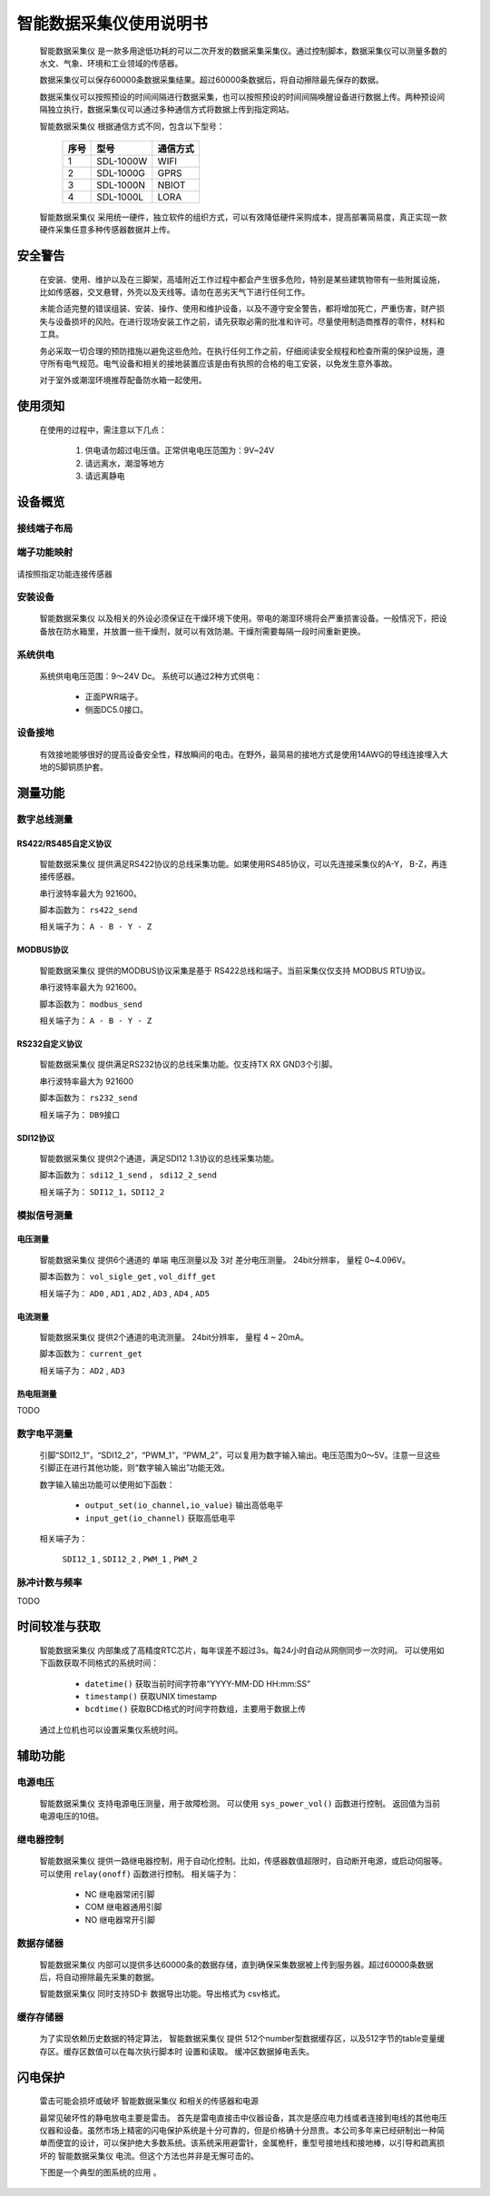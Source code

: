 ==================================
智能数据采集仪使用说明书
==================================

 |device| 是一款多用途低功耗的可以二次开发的数据采集采集仪。通过控制脚本，数据采集仪可以测量多数的水文、气象、环境和工业领域的传感器。

 数据采集仪可以保存60000条数据采集结果。超过60000条数据后，将自动擦除最先保存的数据。

 数据采集仪可以按照预设的时间间隔进行数据采集，也可以按照预设的时间间隔唤醒设备进行数据上传。两种预设间隔独立执行，数据采集仪可以通过多种通信方式将数据上传到指定网站。


 |device| 根据通信方式不同，包含以下型号：

        ======  =========       =========
        序号    型号            通信方式
        ======  =========       ========= 
        1       SDL-1000W       WIFI
        2       SDL-1000G       GPRS
        3       SDL-1000N       NBIOT
        4       SDL-1000L       LORA
        ======  =========       =========

 |device| 采用统一硬件，独立软件的组织方式，可以有效降低硬件采购成本，提高部署简易度，真正实现一款硬件采集任意多种传感器数据并上传。


--------------------------------
安全警告
--------------------------------

 在安装、使用、维护以及在三脚架，高墙附近工作过程中都会产生很多危险，特别是某些建筑物带有一些附属设施，比如传感器，交叉悬臂，外壳以及天线等。请勿在恶劣天气下进行任何工作。 
 
 未能合适完整的错误组装、安装、操作、使用和维护设备，以及不遵守安全警告，都将增加死亡，严重伤害，财产损失与设备损坏的风险。在进行现场安装工作之前，请先获取必需的批准和许可。尽量使用制造商推荐的零件，材料和工具。 
 
 务必采取一切合理的预防措施以避免这些危险。在执行任何工作之前，仔细阅读安全规程和检查所需的保护设施，遵守所有电气规范。电气设备和相关的接地装置应该是由有执照的合格的电工安装，以免发生意外事故。
 
 对于室外或潮湿环境推荐配备防水箱一起使用。


----------------------------------
使用须知
----------------------------------
 在使用的过程中，需注意以下几点：

        #. 供电请勿超过电压值。正常供电电压范围为：9V~24V
        #. 请远离水，潮湿等地方
        #. 请远离静电


----------------------------------
设备概览
----------------------------------

^^^^^^^^^^^^^^^^^^^^^^^^
接线端子布局
^^^^^^^^^^^^^^^^^^^^^^^^
.. figure:: ../_static/top_view.png
   :align: center

^^^^^^^^^^^^^^^^^^^^^^^^
端子功能映射
^^^^^^^^^^^^^^^^^^^^^^^^
.. figure:: ../_static/pin_map.jpg
   :align: center


请按照指定功能连接传感器

^^^^^^^^^^^^^^^^^^^^^^^^
安装设备
^^^^^^^^^^^^^^^^^^^^^^^^
 |device| 以及相关的外设必须保证在干燥环境下使用。带电的潮湿环境将会严重损害设备。一般情况下，把设备放在防水箱里，并放置一些干燥剂，就可以有效防潮。干燥剂需要每隔一段时间重新更换。

^^^^^^^^^^^^^^^^^^^^^^^^
系统供电
^^^^^^^^^^^^^^^^^^^^^^^^
 系统供电电压范围：9～24V Dc。
 系统可以通过2种方式供电：

                - 正面PWR端子。
                - 侧面DC5.0接口。

^^^^^^^^^^^^^^^^^^^^^^^^
设备接地
^^^^^^^^^^^^^^^^^^^^^^^^
 有效接地能够很好的提高设备安全性，释放瞬间的电击。在野外，最简易的接地方式是使用14AWG的导线连接埋入大地的5脚铜质护套。

------------------------
测量功能
------------------------

^^^^^^^^^^^^^^^^^^^^^^^^
数字总线测量
^^^^^^^^^^^^^^^^^^^^^^^^

""""""""""""""""""""""""
RS422/RS485自定义协议
""""""""""""""""""""""""
 |device| 提供满足RS422协议的总线采集功能。如果使用RS485协议，可以先连接采集仪的A-Y， B-Z，再连接传感器。
 
 串行波特率最大为 921600。 
 
 脚本函数为： ``rs422_send``

 相关端子为：  ``A - B - Y - Z``
 
.. figure:: ..\_static\rs422_hw_ref.jpg
        :align: center
 

""""""""""""""""""""""""
MODBUS协议
""""""""""""""""""""""""

 |device| 提供的MODBUS协议采集是基于 RS422总线和端子。当前采集仪仅支持 MODBUS RTU协议。
 
 串行波特率最大为 921600。
 
 脚本函数为： ``modbus_send``
 
 相关端子为：  ``A - B - Y - Z``

""""""""""""""""""""""""
RS232自定义协议
""""""""""""""""""""""""

 |device| 提供满足RS232协议的总线采集功能。仅支持TX RX GND3个引脚。

 串行波特率最大为 921600

 脚本函数为： ``rs232_send``

 相关端子为： ``DB9接口``


.. figure:: ..\_static\rs232_hw_ref.jpg
        :align: center


""""""""""""""""""""""""
SDI12协议
""""""""""""""""""""""""
 |device| 提供2个通道，满足SDI12 1.3协议的总线采集功能。

 脚本函数为： ``sdi12_1_send`` ， ``sdi12_2_send``

 相关端子为： ``SDI12_1，SDI12_2``

.. figure:: ..\_static\sdi12_hw_ref.jpg
        :align: center


^^^^^^^^^^^^^^^^^^^^^^^^
模拟信号测量
^^^^^^^^^^^^^^^^^^^^^^^^
""""""""""""""""""""""""
电压测量
""""""""""""""""""""""""
 |device| 提供6个通道的 单端 电压测量以及 3对 差分电压测量。 24bit分辨率， 量程 0~4.096V。

 脚本函数为： ``vol_sigle_get`` , ``vol_diff_get``

 相关端子为： ``AD0`` , ``AD1`` , ``AD2`` , ``AD3`` , ``AD4`` , ``AD5``

""""""""""""""""""""""""
电流测量
""""""""""""""""""""""""
 |device| 提供2个通道的电流测量。 24bit分辨率， 量程 4 ~ 20mA。

 脚本函数为： ``current_get`` 

 相关端子为： ``AD2`` , ``AD3`` 

""""""""""""""""""""""""
热电阻测量
""""""""""""""""""""""""
TODO

^^^^^^^^^^^^^^^^^^^^^^^^
数字电平测量
^^^^^^^^^^^^^^^^^^^^^^^^
 引脚“SDI12_1”，“SDI12_2”，“PWM_1”，“PWM_2”，可以复用为数字输入输出。电压范围为0～5V。注意一旦这些引脚正在进行其他功能，则“数字输入输出”功能无效。

 数字输入输出功能可以使用如下函数： 

                - ``output_set(io_channel,io_value)``  输出高低电平
                - ``input_get(io_channel)``            获取高低电平

 相关端子为：

                ``SDI12_1`` , ``SDI12_2`` , ``PWM_1`` , ``PWM_2``


^^^^^^^^^^^^^^^^^^^^^^^^
脉冲计数与频率
^^^^^^^^^^^^^^^^^^^^^^^^
TODO

------------------------
时间较准与获取
------------------------
 |device| 内部集成了高精度RTC芯片，每年误差不超过3s。每24小时自动从网侧同步一次时间。
 可以使用如下函数获取不同格式的系统时间：

                - ``datetime()``     获取当前时间字符串“YYYY-MM-DD HH:mm:SS”
                - ``timestamp()``    获取UNIX timestamp
                - ``bcdtime()``      获取BCD格式的时间字符数组，主要用于数据上传

 通过上位机也可以设置采集仪系统时间。


------------------------
辅助功能
------------------------
^^^^^^^^^^^^^^^^^^^^^^^^
电源电压
^^^^^^^^^^^^^^^^^^^^^^^^
 |device| 支持电源电压测量，用于故障检测。
 可以使用 ``sys_power_vol()`` 函数进行控制。 返回值为当前电源电压的10倍。

^^^^^^^^^^^^^^^^^^^^^^^^
继电器控制
^^^^^^^^^^^^^^^^^^^^^^^^
 |device| 提供一路继电器控制，用于自动化控制。比如，传感器数值超限时，自动断开电源，或启动伺服等。
 可以使用 ``relay(onoff)`` 函数进行控制。
 相关端子为：

                - NC   继电器常闭引脚
                - COM  继电器通用引脚
                - NO   继电器常开引脚

^^^^^^^^^^^^^^^^^^^^^^^^
数据存储器
^^^^^^^^^^^^^^^^^^^^^^^^
 |device| 内部可以提供多达60000条的数据存储，直到确保采集数据被上传到服务器。超过60000条数据后，将自动擦除最先采集的数据。

 |device| 同时支持SD卡 数据导出功能。导出格式为 csv格式。


^^^^^^^^^^^^^^^^^^^^^^^^
缓存存储器
^^^^^^^^^^^^^^^^^^^^^^^^
 为了实现依赖历史数据的特定算法， |device| 提供 512个number型数据缓存区，以及512字节的table变量缓存区。缓存区数值可以在每次执行脚本时 设置和读取。 缓冲区数据掉电丢失。


-----------------------
闪电保护
-----------------------
 雷击可能会损坏或破坏 |device| 和相关的传感器和电源

 最常见破坏性的静电放电主要是雷击。 首先是雷电直接击中仪器设备，其次是感应电力线或者连接到电线的其他电压仪器和设备。虽然市场上精密的闪电保护系统是十分可靠的，但是价格确十分昂贵。本公司多年来已经研制出一种简单而便宜的设计，可以保护绝大多数系统。该系统采用避雷针，金属桅杆，重型号接地线和接地棒，以引导和疏离损坏的 |device| 电流。但这个方法也并非是无懈可击的。

 下图是一个典型的图系统的应用  。

.. figure:: ../_static/lightning.png
   :align: center


.. |device| replace:: 智能数据采集仪
